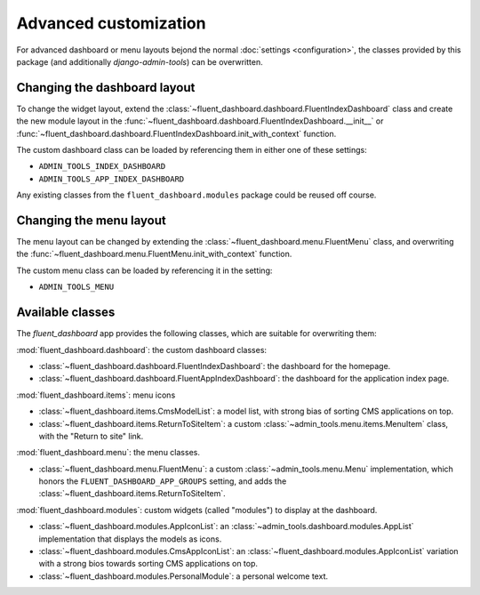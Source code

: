 .. _advanced:

Advanced customization
======================

For advanced dashboard or menu layouts bejond the normal :doc:`settings <configuration>`,
the classes provided by this package (and additionally `django-admin-tools`) can be overwritten.

Changing the dashboard layout
-----------------------------

To change the widget layout, extend the :class:`~fluent_dashboard.dashboard.FluentIndexDashboard` class
and create the new module layout in the :func:`~fluent_dashboard.dashboard.FluentIndexDashboard.__init__`
or :func:`~fluent_dashboard.dashboard.FluentIndexDashboard.init_with_context` function.

The custom dashboard class can be loaded by referencing them in either one of these settings:

* ``ADMIN_TOOLS_INDEX_DASHBOARD``
* ``ADMIN_TOOLS_APP_INDEX_DASHBOARD``

Any existing classes from the ``fluent_dashboard.modules`` package could be reused off course.

.. seealso::
    When customizing the dashboard module layout, dont forget to look at the `django-admin-tools <http://django-admin-tools.readthedocs.org/>`_
    package and :ref:`other applications <otherapps>` for additional modules to use. These packages have modules for RSS feeds,
    Varnish/Memcache status, and even tabbing/grouping items.

Changing the menu layout
------------------------

The menu layout can be changed by extending the :class:`~fluent_dashboard.menu.FluentMenu` class,
and overwriting the :func:`~fluent_dashboard.menu.FluentMenu.init_with_context` function.

The custom menu class can be loaded by referencing it in the setting:

* ``ADMIN_TOOLS_MENU``

Available classes
-----------------

The `fluent_dashboard` app provides the following classes,
which are suitable for overwriting them:

:mod:`fluent_dashboard.dashboard`: the custom dashboard classes:

* :class:`~fluent_dashboard.dashboard.FluentIndexDashboard`: the dashboard for the homepage.
* :class:`~fluent_dashboard.dashboard.FluentAppIndexDashboard`: the dashboard for the application index page.

:mod:`fluent_dashboard.items`: menu icons

* :class:`~fluent_dashboard.items.CmsModelList`: a model list, with strong bias of sorting CMS applications on top.
* :class:`~fluent_dashboard.items.ReturnToSiteItem`: a custom :class:`~admin_tools.menu.items.MenuItem` class, with the "Return to site" link.

:mod:`fluent_dashboard.menu`: the menu classes.

* :class:`~fluent_dashboard.menu.FluentMenu`: a custom :class:`~admin_tools.menu.Menu` implementation, which honors the ``FLUENT_DASHBOARD_APP_GROUPS`` setting, and adds the :class:`~fluent_dashboard.items.ReturnToSiteItem`.

:mod:`fluent_dashboard.modules`: custom widgets (called "modules") to display at the dashboard.

* :class:`~fluent_dashboard.modules.AppIconList`: an :class:`~admin_tools.dashboard.modules.AppList` implementation that displays the models as icons.
* :class:`~fluent_dashboard.modules.CmsAppIconList`: an :class:`~fluent_dashboard.modules.AppIconList` variation with a strong bios towards sorting CMS applications on top.
* :class:`~fluent_dashboard.modules.PersonalModule`: a personal welcome text.

